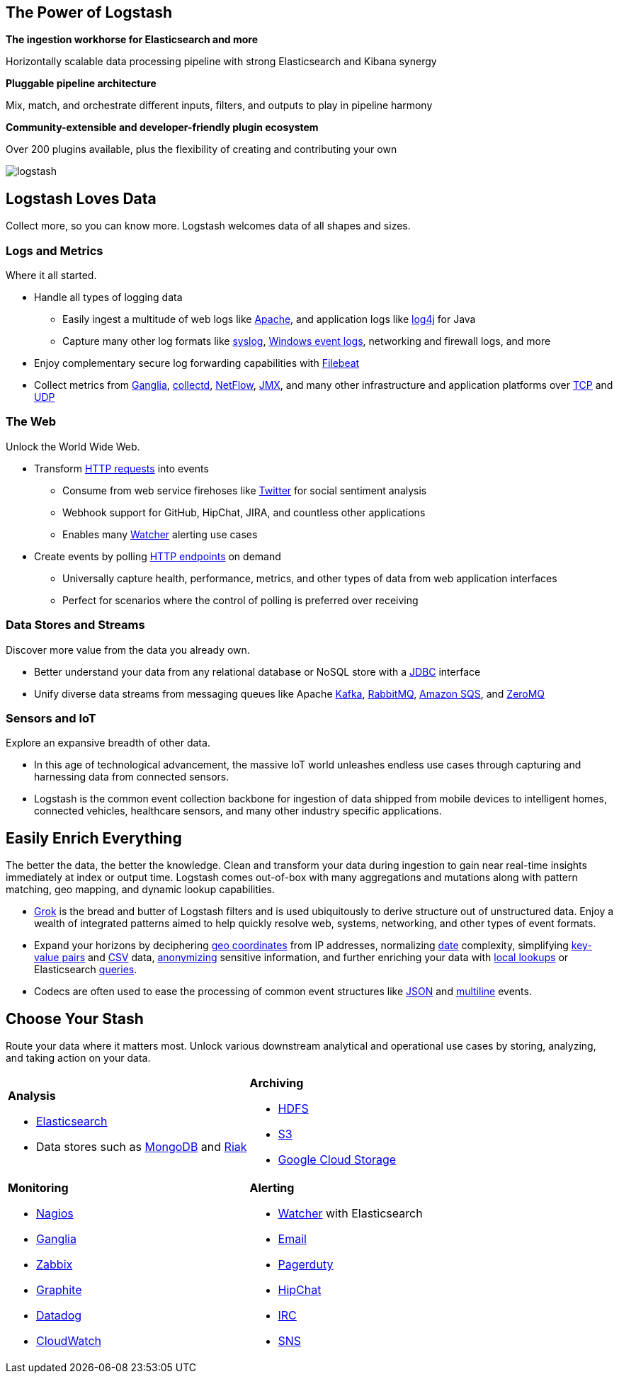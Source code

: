 [float]
[[power-of-logstash]]
== The Power of Logstash

*The ingestion workhorse for Elasticsearch and more*

Horizontally scalable data processing pipeline with strong Elasticsearch and Kibana synergy

*Pluggable pipeline architecture*

Mix, match, and orchestrate different inputs, filters, and outputs to play in pipeline harmony

*Community-extensible and developer-friendly plugin ecosystem*

Over 200 plugins available, plus the flexibility of creating and contributing your own

image:static/images/logstash.png[]

[float]
== Logstash Loves Data

Collect more, so you can know more. Logstash welcomes data of all shapes and sizes.

[float]
=== Logs and Metrics

Where it all started.

* Handle all types of logging data
** Easily ingest a multitude of web logs like <<advanced-pipeline,Apache>>, and application
logs like <<plugins-inputs-log4j,log4j>> for Java
** Capture many other log formats like <<plugins-inputs-syslog,syslog>>,
<<plugins-inputs-eventlog,Windows event logs>>, networking and firewall logs, and more
* Enjoy complementary secure log forwarding capabilities with https://www.elastic.co/products/beats/filebeat[Filebeat]
* Collect metrics from <<plugins-inputs-ganglia,Ganglia>>, <<plugins-codecs-collectd,collectd>>,
<<plugins-codecs-netflow,NetFlow>>, <<plugins-inputs-jmx,JMX>>, and many other infrastructure
and application platforms over <<plugins-inputs-tcp,TCP>> and <<plugins-inputs-udp,UDP>>

[float]
=== The Web

Unlock the World Wide Web.

* Transform <<plugins-inputs-http,HTTP requests>> into events
** Consume from web service firehoses like <<plugins-inputs-twitter,Twitter>> for social sentiment analysis
** Webhook support for GitHub, HipChat, JIRA, and countless other applications
** Enables many https://www.elastic.co/products/x-pack/alerting[Watcher] alerting use cases
* Create events by polling <<plugins-inputs-http_poller,HTTP endpoints>> on demand
** Universally capture health, performance, metrics, and other types of data from web application interfaces
** Perfect for scenarios where the control of polling is preferred over receiving

[float]
=== Data Stores and Streams

Discover more value from the data you already own.

* Better understand your data from any relational database or NoSQL store with a
<<plugins-inputs-jdbc,JDBC>> interface 
* Unify diverse data streams from messaging queues like Apache <<plugins-outputs-kafka,Kafka>>,
<<plugins-outputs-rabbitmq,RabbitMQ>>, <<plugins-outputs-sqs,Amazon SQS>>, and <<plugins-outputs-zeromq,ZeroMQ>>

[float]
=== Sensors and IoT

Explore an expansive breadth of other data.

* In this age of technological advancement, the massive IoT world unleashes endless use cases through capturing and
harnessing data from connected sensors.
* Logstash is the common event collection backbone for ingestion of data shipped from mobile devices to intelligent
homes, connected vehicles, healthcare sensors, and many other industry specific applications.

[float]
== Easily Enrich Everything

The better the data, the better the knowledge. Clean and transform your data during ingestion to gain near real-time
insights immediately at index or output time. Logstash comes out-of-box with many aggregations and mutations along
with pattern matching, geo mapping, and dynamic lookup capabilities.

* <<plugins-filters-grok,Grok>> is the bread and butter of Logstash filters and is used ubiquitously to derive
structure out of unstructured data. Enjoy a wealth of integrated patterns aimed to help quickly resolve web, systems,
networking, and other types of event formats.
* Expand your horizons by deciphering <<plugins-filters-geoip,geo coordinates>> from IP addresses, normalizing
<<plugins-filters-date,date>> complexity, simplifying <<plugins-filters-kv,key-value pairs>> and
<<plugins-filters-csv,CSV>> data, <<plugins-filters-anonymize,anonymizing>> sensitive information, and further
enriching your data with <<plugins-filters-translate,local lookups>> or Elasticsearch
<<plugins-filters-elasticsearch,queries>>.
* Codecs are often used to ease the processing of common event structures like <<plugins-codecs-json,JSON>>
and <<plugins-codecs-multiline,multiline>> events.

[float]
== Choose Your Stash

Route your data where it matters most. Unlock various downstream analytical and operational use cases by storing,
analyzing, and taking action on your data.

[cols="a,a"]
|=======================================================================
|

*Analysis*

* <<plugins-outputs-elasticsearch,Elasticsearch>>
* Data stores such as <<plugins-outputs-mongodb,MongoDB>> and <<plugins-outputs-riak,Riak>>

|

*Archiving*

* <<plugins-outputs-webhdfs,HDFS>>
* <<plugins-outputs-s3,S3>>
* <<plugins-outputs-google_cloud_storage,Google Cloud Storage>>

|

*Monitoring*

* <<plugins-outputs-nagios,Nagios>>
* <<plugins-outputs-ganglia,Ganglia>>
* <<plugins-outputs-zabbix,Zabbix>>
* <<plugins-outputs-graphite,Graphite>>
* <<plugins-outputs-datadog,Datadog>>
* <<plugins-outputs-cloudwatch,CloudWatch>>

|

*Alerting*

* https://www.elastic.co/products/watcher[Watcher] with Elasticsearch
* <<plugins-outputs-email,Email>>
* <<plugins-outputs-pagerduty,Pagerduty>>
* <<plugins-outputs-hipchat,HipChat>>
* <<plugins-outputs-irc,IRC>>
* <<plugins-outputs-sns,SNS>>

|=======================================================================
